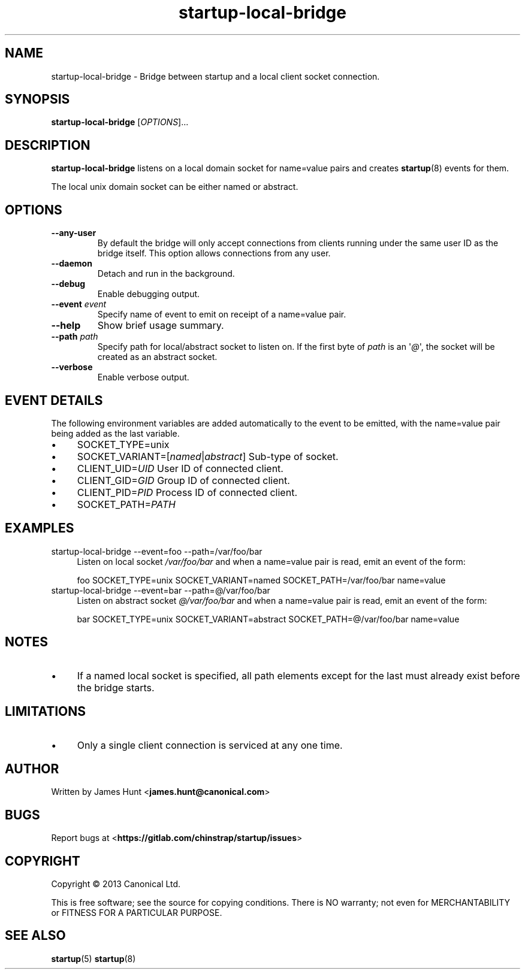 .TH startup\-local\-bridge 8 2013-07-23 startup
.\"
.SH NAME
startup\-local\-bridge \- Bridge between startup and a local client socket
connection.
.\"
.SH SYNOPSIS
.B startup\-local\-bridge
.RI [ OPTIONS ]...
.\"
.SH DESCRIPTION
.B startup\-local\-bridge
listens on a local domain socket for name=value pairs and creates
.BR startup (8)
events for them.

The local unix domain socket can be either named or abstract.
.\"
.SH OPTIONS
.\"
.TP
.B \-\-any\-user
By default the bridge will only accept connections from clients running
under the same user ID as the bridge itself. This option allows
connections from any user.
.\"
.TP
.B \-\-daemon
Detach and run in the background.
.\"
.TP
.B \-\-debug
Enable debugging output.
.\"
.TP
.B \-\-event \fIevent\fP
Specify name of event to emit on receipt of a name=value pair.
.\"
.TP
.B \-\-help
Show brief usage summary.
.\"
.TP
.B \-\-path \fIpath\fP
Specify path for local/abstract socket to listen on. If the first byte of
.I path
is an \(aq\fI@\fP\(aq, the socket will be created as an abstract socket.
.\"
.TP
.B \-\-verbose
Enable verbose output.
.\"
.SH EVENT DETAILS

The following environment variables are added automatically to the event
to be emitted, with the name=value pair being added as the last variable.
.P
.IP \(bu 4
SOCKET_TYPE=unix
.IP \(bu 4
SOCKET_VARIANT=[\fInamed\fP|\fIabstract\fP]
Sub-type of socket.
.IP \(bu 4
CLIENT_UID=\fIUID\fP
User ID of connected client.
.IP \(bu 4
CLIENT_GID=\fIGID\fP
Group ID of connected client.
.IP \(bu 4
CLIENT_PID=\fIPID\fP
Process ID of connected client.
.IP \(bu 4
SOCKET_PATH=\fIPATH\fP
.P
.\"
.SH EXAMPLES
.IP "startup\-local\-bridge \-\-event=foo \-\-path=/var/foo/bar" 0.4i
Listen on local socket
.I /var/foo/bar
and when a name=value pair is read, emit an event of the form:

.RS
.nf
foo SOCKET_TYPE=unix SOCKET_VARIANT=named SOCKET_PATH=/var/foo/bar name=value
.fi
.RE
.IP "startup\-local\-bridge \-\-event=bar \-\-path=@/var/foo/bar" 0.4i
Listen on abstract socket
.I @/var/foo/bar
and when a name=value pair is read, emit an event of the form:

.RS
.nf
bar SOCKET_TYPE=unix SOCKET_VARIANT=abstract SOCKET_PATH=@/var/foo/bar name=value
.fi
.RE
.\"
.SH NOTES
.IP \(bu 4
If a named local socket is specified, all path elements except
for the last must already exist before the bridge starts.
.\"
.SH LIMITATIONS

.IP \(bu 4
Only a single client connection is serviced at any one time.
.\"
.SH AUTHOR
Written by James Hunt
.RB < james.hunt@canonical.com >
.\"
.SH BUGS
Report bugs at 
.RB < https://gitlab.com/chinstrap/startup/issues >
.\"
.SH COPYRIGHT
Copyright \(co 2013 Canonical Ltd.
.PP
This is free software; see the source for copying conditions.  There is NO
warranty; not even for MERCHANTABILITY or FITNESS FOR A PARTICULAR PURPOSE.
.SH SEE ALSO
.BR startup (5)
.BR startup (8)

